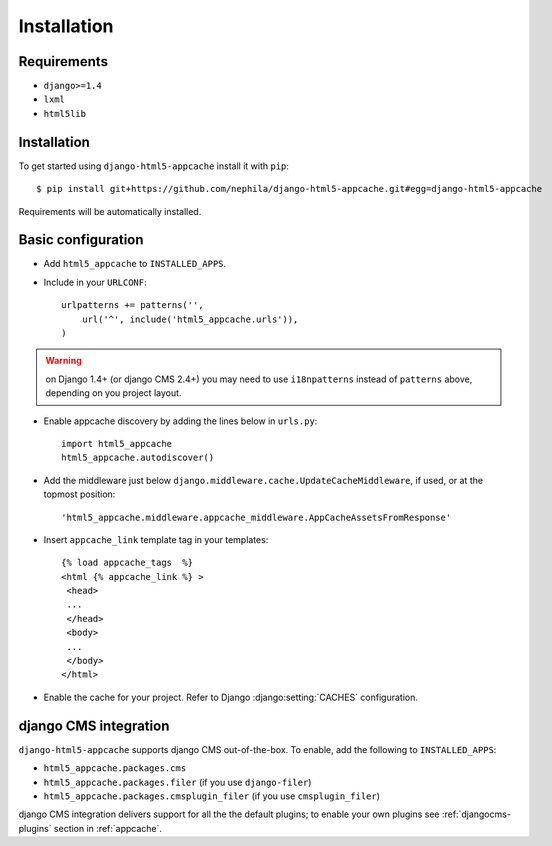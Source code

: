 .. _installation:

************
Installation
************

Requirements
------------

* ``django>=1.4``
* ``lxml``
* ``html5lib``

Installation
------------

To get started using ``django-html5-appcache`` install it with ``pip``::

    $ pip install git+https://github.com/nephila/django-html5-appcache.git#egg=django-html5-appcache

Requirements will be automatically installed.

Basic configuration
--------------------

* Add ``html5_appcache`` to ``INSTALLED_APPS``.
* Include in your ``URLCONF``::

    urlpatterns += patterns('',
        url('^', include('html5_appcache.urls')),
    )

.. warning::
    on Django 1.4+ (or django CMS 2.4+) you may need to use ``i18npatterns``
    instead of ``patterns`` above, depending on you project layout.

* Enable appcache discovery by adding the lines below in ``urls.py``::

    import html5_appcache
    html5_appcache.autodiscover()

* Add the middleware just below ``django.middleware.cache.UpdateCacheMiddleware``,
  if used, or at the topmost position::

    'html5_appcache.middleware.appcache_middleware.AppCacheAssetsFromResponse'

* Insert ``appcache_link`` template tag in your templates::

   {% load appcache_tags  %}
   <html {% appcache_link %} >
    <head>
    ...
    </head>
    <body>
    ...
    </body>
   </html>

* Enable the cache for your project. Refer to Django :django:setting:`CACHES`
  configuration.

django CMS integration
----------------------

``django-html5-appcache`` supports django CMS out-of-the-box.
To enable, add the following to ``INSTALLED_APPS``:

* ``html5_appcache.packages.cms``
* ``html5_appcache.packages.filer`` (if you use ``django-filer``)
* ``html5_appcache.packages.cmsplugin_filer`` (if you use ``cmsplugin_filer``)

django CMS integration delivers support for all the the default plugins; to enable
your own plugins see :ref:`djangocms-plugins` section in :ref:`appcache`.